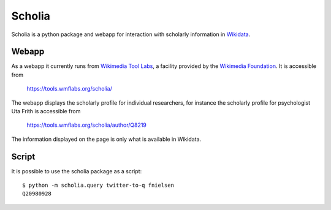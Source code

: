 Scholia
=======

Scholia is a python package and webapp for interaction with scholarly information in Wikidata_.


Webapp
------

As a webapp it currently runs from `Wikimedia Tool Labs`_, a facility provided by the `Wikimedia Foundation`_. It is accessible from

    https://tools.wmflabs.org/scholia/

The webapp displays the scholarly profile for individual researchers, for instance the scholarly profile for psychologist Uta Frith is accessible from

    https://tools.wmflabs.org/scholia/author/Q8219
    
The information displayed on the page is only what is available in Wikidata.


Script
------

It is possible to use the scholia package as a script:
::
    $ python -m scholia.query twitter-to-q fnielsen
    Q20980928



.. _Wikidata: https://www.wikidata.org
.. _Wikimedia Foundation: https://wikimediafoundation.org
.. _Wikimedia Tool Labs: https://tools.wmflabs.org/

